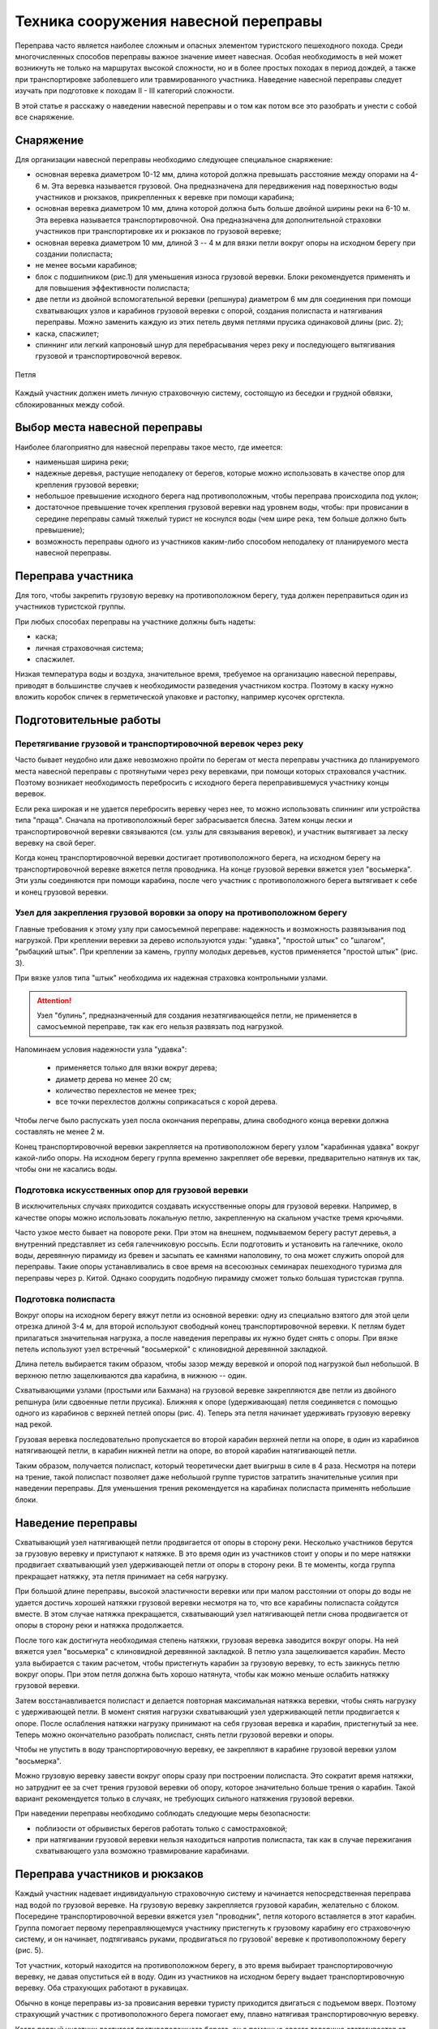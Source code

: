 .. index:: tourism, переправа

.. meta::
   :keywords: tourism, переправа

.. _pereprava:


Техника сооружения навесной переправы
=====================================

Переправа часто является наиболее сложным и опасных элементом туристского пешеходного похода. Среди многочисленных способов переправы важное значение имеет навесная. Особая необходимость в ней может возникнуть не только на маршрутах высокой сложности, но и в более простых походах в период дождей, а также при транспортировке заболевшего или травмированного участника. Наведение навесной переправы следует изучать при подготовке к походам II - III категорий сложности. 

В этой статье я расскажу о наведении навесной переправы и о том как потом все это разобрать и унести с собой все снаряжение.

Снаряжение
----------

Для организации навесной переправы необходимо следующее специальное снаряжение:

-  основная веревка диаметром 10-12 мм, длина которой должна превышать расстояние между опорами на 4-6 м. Эта веревка называется грузовой. Она предназначена для передвижения над поверхностью воды участников и рюкзаков, прикрепленных к веревке при помощи карабина;
-  основная веревка диаметром 10 мм, длина которой должна быть больше двойной ширины реки на 6-10 м. Эта веревка называется транспортировочной. Она предназначена для дополнительной страховки участников при транспортировке их и рюкзаков по грузовой веревке;
-  основная веревка диаметром 10 мм, длиной 3 -- 4 м для вязки петли вокруг опоры на исходном берегу при создании полиспаста;
-  не менее восьми карабинов;
-  блок с подшипником (рис.1) для уменьшения износа грузовой веревки. Блоки рекомендуется применять и для повышения эффективности полиспаста;
-  две петли из двойной вспомогательной веревки (репшнура) диаметром 6 мм для соединения при помощи схватывающих узлов и карабинов грузовой веревки с опорой, создания полиспаста и натягивания переправы. Можно заменить каждую из этих петель двумя петлями прусика одинаковой длины (рис. 2);
-  каска, спасжилет;
-  спиннинг или легкий капроновый шнур для перебрасывания через реку и последующего вытягивания грузовой и транспортировочной веревок.

.. figure:: /images/pereprava-1.jpeg
   :width: 300
   :align: center

    Блок



.. figure:: /images/pereprava-2.jpeg
   :width: 300
   :align: center

   Петля



Каждый участник должен иметь личную страховочную систему, состоящую из беседки и грудной обвязки, сблокированных между собой.


Выбор места навесной переправы
------------------------------

Наиболее благоприятно для навесной переправы такое место, где имеется:

-  наименьшая ширина реки;
-  надежные деревья, растущие неподалеку от берегов, которые можно использовать в качестве опор для крепления грузовой веревки;
-  небольшое превышение исходного берега над противоположным, чтобы переправа происходила под уклон;
-  достаточное превышение точек крепления грузовой веревки над уровнем воды, чтобы: при провисании в середине переправы самый тяжелый турист не коснулся воды (чем шире река, тем больше должно быть превышение);
-  возможность переправы одного из участников каким-либо способом неподалеку от планируемого места навесной переправы.

Переправа участника
-------------------

Для того, чтобы закрепить грузовую веревку на противоположном берегу, туда должен переправиться один из участников туристской группы.

При любых способах переправы на участнике должны быть надеты:

-  каска;
-  личная страховочная система;
-  спасжилет.

Низкая температура воды и воздуха, значительное время, требуемое на организацию навесной переправы, приводят в большинстве случаев к необходимости разведения участником костра. Поэтому в каску нужно вложить коробок спичек в герметической упаковке и растопку, например кусочек оргстекла.

Подготовительные работы
-----------------------

Перетягивание грузовой и транспортировочной веревок через реку
~~~~~~~~~~~~~~~~~~~~~~~~~~~~~~~~~~~~~~~~~~~~~~~~~~~~~~~~~~~~~~

Часто бывает неудобно или даже невозможно пройти по берегам от места переправы участника до планируемого места навесной переправы с протянутыми через реку веревками, при помощи которых страховался участник. Поэтому возникает необходимость перебросить с исходного берега переправившемуся участнику концы веревок.

Если река широкая и не удается перебросить веревку через нее, то можно использовать спиннинг или устройства типа "праща". Сначала на противоположный берег забрасывается блесна. Затем концы лески и транспортировочной веревки связываются (см. узлы для связывания веревок), и участник вытягивает за леску веревку на свой берег.

Когда конец транспортировочной веревки достигает противоположного берега, на исходном берегу на транспортировочной веревке вяжется петля проводника. На конце грузовой веревки вяжется узел "восьмерка". Эти узлы соединяются при помощи карабина, после чего участник с противоположного берега вытягивает к себе и конец грузовой веревки.

Узел для закрепления грузовой воровки за опору на противоположном берегу
~~~~~~~~~~~~~~~~~~~~~~~~~~~~~~~~~~~~~~~~~~~~~~~~~~~~~~~~~~~~~~~~~~~~~~~~

.. image::/images/pereprava-3.jpeg
   :width: 340

Главные требования к этому узлу при самосъемной переправе: надежность и возможность развязывания под нагрузкой. При креплении веревки за дерево используются узды: "удавка", "простой штык" со "шлагом", "рыбацкий штык". При креплении за камень, группу молодых деревьев, кустов применяется "простой штык" (рис. 3).

При вязке узлов типа "штык" необходима их надежная страховка контрольными узлами. 

.. attention:: Узел "булинь", предназначенный для создания незатягивающейся петли, не применяется в самосъемной переправе, так как его нельзя развязать под нагрузкой.

Напоминаем условия надежности узла "удавка":

  -  применяется только для вязки вокруг дерева;
  -  диаметр дерева но менее 20 см;
  -  количество перехлестов не менее трех;
  -  все точки перехлестов должны соприкасаться с корой дерева.

Чтобы легче было распускать узел посла окончания переправы, длина свободного конца веревки должна составлять не менее 2 м.

Конец транспортировочной веревки закрепляется на противоположном берегу узлом "карабинная удавка" вокруг какой-либо опоры. На исходном берегу группа временно закрепляет обе веревки, предварительно натянув их так, чтобы они не касались воды.

Подготовка искусственных опор для грузовой веревки
~~~~~~~~~~~~~~~~~~~~~~~~~~~~~~~~~~~~~~~~~~~~~~~~~~

В исключительных случаях приходится создавать искусственные опоры для грузовой веревки. Например, в качестве опоры можно использовать локальную петлю, закрепленную на скальном участке тремя крючьями.

Часто узкое место бывает на повороте реки. При этом на внешнем, подмываемом берегу растут деревья, а внутренний представляет из себя галечниковую россыпь. Если подготовить и установить на галечнике, около воды, деревянную пирамиду из бревен и засыпать ее камнями наполовину, то она может служить опорой для переправы. Такие опоры устанавливались в свое время на всесоюзных семинарах пешеходного туризма для переправы через р. Китой. Однако соорудить подобную пирамиду сможет только большая туристская группа.

Подготовка полиспаста
~~~~~~~~~~~~~~~~~~~~~

Вокруг опоры на исходном берегу вяжут петли из основной веревки: одну из специально взятого для этой цели отрезка длиной 3-4 м, для второй используют свободный конец транспортировочной веревки. К петлям будет прилагаться значительная нагрузка, а после наведения переправы их нужно будет снять с опоры. При вязке петель используют узел встречный "восьмеркой" с клиновидной деревянной закладкой.

Длина петель выбирается таким образом, чтобы зазор между веревкой и опорой под нагрузкой был небольшой. В верхнюю петлю защелкиваются два карабина, в нижнюю -- один.

Схватывающими узлами (простыми или Бахмана) на грузовой веревке закрепляются две петли из двойного репшнура (или сдвоенные петли прусика). Ближняя к опоре (удерживающая) петля соединяется с помощью одного из карабинов с верхней петлей опоры (рис. 4). Теперь эта петля начинает удерживать грузовую веревку над рекой.

.. image::/images/pereprava-4.jpeg
   :width: 450

Грузовая веревка последовательно пропускается во второй карабин верхней петли на опоре, в один из карабинов натягивающей петли, в карабин нижней петли на опоре, во второй карабин натягивающей петли.

Таким образом, получается полиспаст, который теоретически дает выигрыш в силе в 4 раза. Несмотря на потери на трение, такой полиспаст позволяет даже небольшой группе туристов затратить значительные усилия при наведении переправы. Для уменьшения трения рекомендуется на карабинах полиспаста применять небольшие блоки.


Наведение переправы
-------------------

Схватывающий узел натягивающей петли продвигается от опоры в сторону реки. Несколько участников берутся за грузовую веревку и приступают к натяжке. В это время один из участников стоит у опоры и по мере натяжки продвигает схватывающий узел удерживающей петли от опоры в сторону реки. В те моменты, когда группа прекращает натяжку, эта петля принимает на себя нагрузку.

При большой длине переправы, высокой эластичности веревки или при малом расстоянии от опоры до воды не удается достичь хорошей натяжки грузовой веревки несмотря на то, что все карабины полиспаста сойдутся вместе. В этом случае натяжка прекращается, схватывающий узел натягивающей петли снова продвигается от опоры в сторону реки и натяжка продолжается.

После того как достигнута необходимая степень натяжки, грузовая веревка заводится вокруг опоры. На ней вяжется узел "восьмерка" с клиновидной деревянной закладкой. В петлю узла защелкивается карабин. Место узла выбирается с таким расчетом, чтобы пристегнуть карабин за грузовую веревку, то есть заикнусь петлю вокруг опоры. При этом петля должна быть хорошо натянута, чтобы как можно меньше ослабить натяжку грузовой веревки.

Затем восстанавливается полиспаст и делается повторная максимальная натяжка веревки, чтобы снять нагрузку с удерживающей петли. В момент снятия нагрузки схватывающий узел удерживающей петли продвигается к опоре. После ослабления натяжки нагрузку принимают на себя грузовая веревка и карабин, пристегнутый за нее. Теперь можно окончательно разобрать полиспаст, снять петли грузовой веревки и опоры.

Чтобы не упустить в воду транспортировочную веревку, ее закрепляют в карабине грузовой веревки узлом "восьмерка".

Можно грузовую веревку завести вокруг опоры сразу при построении полиспаста. Это сократит время натяжки, но затруднит ее за счет трения грузовой веревки об опору, которое значительно больше трения о карабин. Такой вариант рекомендуется только в случаях, не требующих сильного натяжения грузовой веревки.

При наведении переправы необходимо соблюдать следующие меры безопасности: 

-  поблизости от обрывистых берегов работать только с самостраховкой;
-  при натягивании грузовой веревки нельзя находиться напротив полиспаста, так как в случае пережигания схватывающего узла возможно травмирование карабинами.


Переправа участников и рюкзаков
-------------------------------

Каждый участник надевает индивидуальную страховочную систему и начинается непосредственная переправа над водой по грузовой веревке. На грузовую веревку закрепляется грузовой карабин, желательно с блоком. Посередине транспортировочной веревки вяжется узел "проводник", петля которого вставляется в этот карабин. Группа помогает первому переправляющемуся участнику пристегнуть к грузовому карабину его страховочную систему, и он начинает, подтягиваясь руками, продвигаться по грузовой' веревке к противоположному берегу (рис. 5).

.. image::/images/pereprava-5.jpeg
   :width: 660

Тот участник, который находится на противоположном берегу, в это время выбирает транспортировочную веревку, не давая опуститься ей в воду. Один из участников на исходном берегу выдает транспортировочную веревку. Оба страхующих работают в рукавицах.

Обычно в конце переправы из-за провисания веревки туристу приходится двигаться с подъемом вверх. Поэтому страхующий участник с противоположного берега помогает ему, плавно натягивая транспортировочную веревку. 

Когда первый участник достигает противоположного берега, он с помощью своего товарища отстегивается от грузового карабина. Грузовой карабин транспортировочной веревкой возвращается на исходную сторону реки. Таким же челночным (паромным) способом можно переправить назад специальное снаряжение для последующих участников.

Аналогично переправляются остальные участники и рюкзаки. Когда на противоположный берег переправятся несколько туристов, они смогут перетягивать переправляющегося туриста при помощи транспортировочной веревки. Поэтому рекомендуется вначале переправлять сильных участников, а затем слабых и рюкзаки. Перетягиваемый участник не должен касаться руками грузовой веревки во избежание попадания их под грузовой карабин и травмирования. 

Последним переправляется наиболее опытный участник. Ему приходится самостоятельно пристегиваться к грузовому карабину. Прежде чем начать переправу, он должен проверить, не запутаются ли транспортировочная веревка и свободный конец грузовой веревки во время его движения по переправе и последующего вытягивания веревок с противоположного берега.

При малом превышении точек закрепления грузовой веревки на опорах над уровнем воды, плохой натяжке провисание участника по мере приближения к середине переправы может привести к захлестыванию его водой. Поэтому при переправе первого и наиболее тяжелого участника недопустимы спешка и лихачество. Как только турист начнет касаться воды, движение прекращается и группа немедленно вытягивает туриста при помощи транспортировочной веревки на исходный берег. Точку закрепления грузовой веревки на опоре по возможности приподнимают или ставят подпор из жердей под нее, а степень натяжки грузовой веревки увеличивают.

В случае значительного наклона грузовой веревки в сторону противоположного берега необходимо замедлять скорость продвижения участников при помощи транспортировочной веревки. Быстрое продвижение по переправе может привести к пережиганию грузовой веревки, захлестыванию тяжелых участников водой или травмированию участников об опору на противоположном берегу.

Снятие переправы
----------------

Конец транспортировочной веревки на исходном берегу закреплен в карабине петли грузовой веревки на опоре. Поэтому, если тянуть за транспортировочную веревку с противоположного берега, то грузовая веревка будет скользить через карабин вокруг опоры. 

После переправы последнего участника развязывается узел, крепящий грузовую веревку к опоре на противоположном берегу. Несколько туристов берутся за транспортировочную веревку и начинают вытягивать веревки. Так как грузовая веревка неизбежно попадает в воду и может запутаться в камнях или корягах, то вытягивать веревки нужно быстро. После вытягивания веревки маркируются и на этом переправа заканчивается.

Самосъемность переправы позволяет избежать опасной переправы последнего участника.

Описанный способ навесной самосъемной переправы в таком же или упрощенном варианте можно применять для организации перильной страховки при других видах переправ или преодоления горных препятствий.


------------

Авторы – составители: Ю.А. Богащенко, И.В. Бормотов
